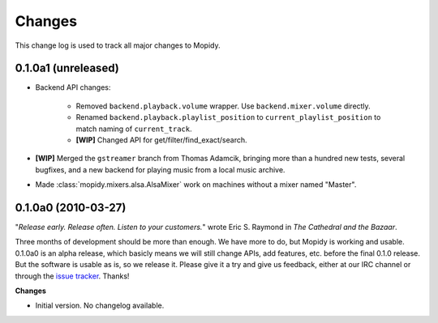 *******
Changes
*******

This change log is used to track all major changes to Mopidy.

0.1.0a1 (unreleased)
====================

- Backend API changes:

    - Removed ``backend.playback.volume`` wrapper. Use ``backend.mixer.volume``
      directly.
    - Renamed ``backend.playback.playlist_position`` to
      ``current_playlist_position`` to match naming of ``current_track``.
    - **[WIP]** Changed API for get/filter/find_exact/search.

- **[WIP]** Merged the ``gstreamer`` branch from Thomas Adamcik, bringing more
  than a hundred new tests, several bugfixes, and a new backend for playing
  music from a local music archive.
- Made :class:`mopidy.mixers.alsa.AlsaMixer` work on machines without a mixer
  named "Master".


0.1.0a0 (2010-03-27)
====================

"*Release early. Release often. Listen to your customers.*" wrote Eric S.
Raymond in *The Cathedral and the Bazaar*.

Three months of development should be more than enough. We have more to do, but
Mopidy is working and usable. 0.1.0a0 is an alpha release, which basicly means
we will still change APIs, add features, etc. before the final 0.1.0 release.
But the software is usable as is, so we release it. Please give it a try and
give us feedback, either at our IRC channel or through the `issue tracker
<http://github.com/jodal/mopidy/issues>`_. Thanks!

**Changes**

- Initial version. No changelog available.

